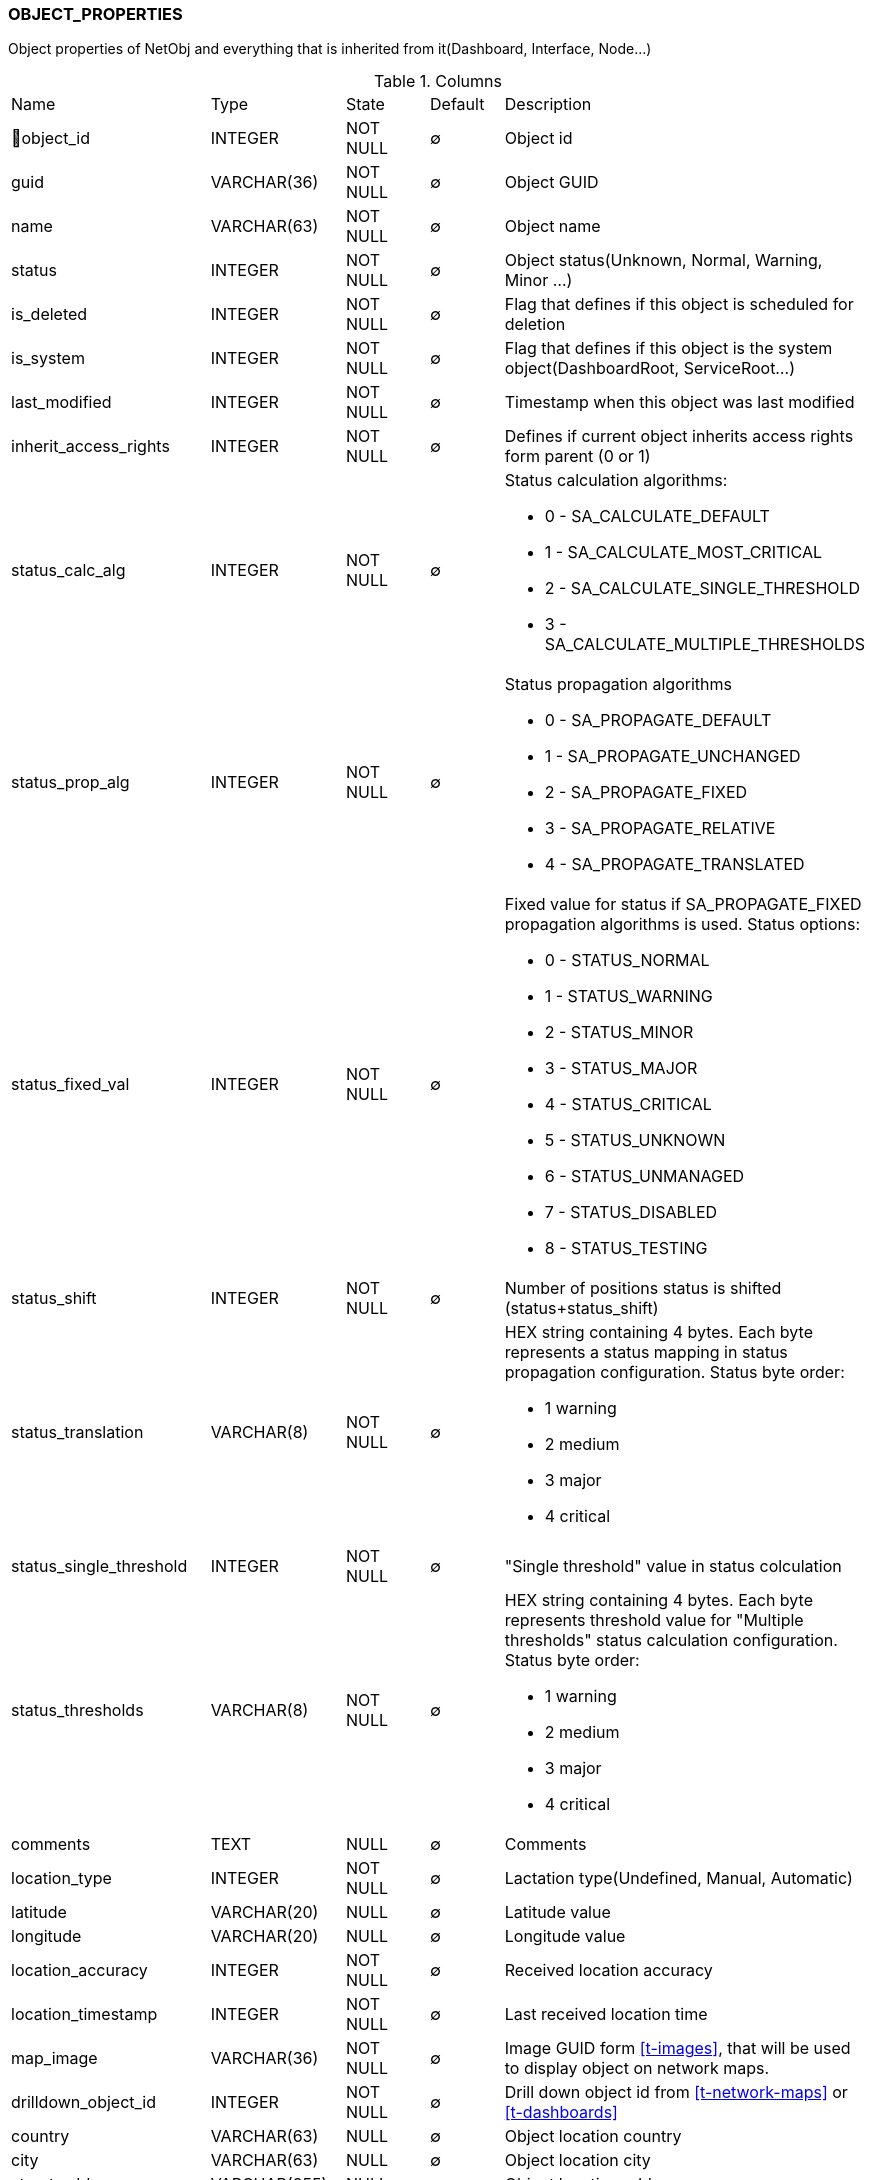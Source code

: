 [[t-object-properties]]
=== OBJECT_PROPERTIES

Object properties of NetObj and everything that is inherited from it(Dashboard, Interface, Node...)

.Columns
[cols="25,17,13,10,35a"]
|===
|Name|Type|State|Default|Description
|🔑object_id
|INTEGER
|NOT NULL
|∅
|Object id

|guid
|VARCHAR(36)
|NOT NULL
|∅
|Object GUID

|name
|VARCHAR(63)
|NOT NULL
|∅
|Object name

|status
|INTEGER
|NOT NULL
|∅
|Object status(Unknown, Normal, Warning, Minor ...)

|is_deleted
|INTEGER
|NOT NULL
|∅
|Flag that defines if this object is scheduled for deletion

|is_system
|INTEGER
|NOT NULL
|∅
|Flag that defines if this object is the system object(DashboardRoot, ServiceRoot...)

|last_modified
|INTEGER
|NOT NULL
|∅
|Timestamp when this object was last modified

|inherit_access_rights
|INTEGER
|NOT NULL
|∅
|Defines if current object inherits access rights form parent (0 or 1)

|status_calc_alg
|INTEGER
|NOT NULL
|∅
|Status calculation algorithms:

* 0 - SA_CALCULATE_DEFAULT 
* 1 - SA_CALCULATE_MOST_CRITICAL 
* 2 - SA_CALCULATE_SINGLE_THRESHOLD 
* 3 - SA_CALCULATE_MULTIPLE_THRESHOLDS 

|status_prop_alg
|INTEGER
|NOT NULL
|∅
|Status propagation algorithms

* 0 - SA_PROPAGATE_DEFAULT 
* 1 - SA_PROPAGATE_UNCHANGED 
* 2 - SA_PROPAGATE_FIXED 
* 3 - SA_PROPAGATE_RELATIVE 
* 4 - SA_PROPAGATE_TRANSLATED 

|status_fixed_val
|INTEGER
|NOT NULL
|∅
|Fixed value for status if SA_PROPAGATE_FIXED propagation algorithms is used. Status options:

* 0 - STATUS_NORMAL
* 1 - STATUS_WARNING
* 2 - STATUS_MINOR
* 3 - STATUS_MAJOR
* 4 - STATUS_CRITICAL
* 5 - STATUS_UNKNOWN
* 6 - STATUS_UNMANAGED
* 7 - STATUS_DISABLED
* 8 - STATUS_TESTING

|status_shift
|INTEGER
|NOT NULL
|∅
|Number of positions status is shifted (status+status_shift)

|status_translation
|VARCHAR(8)
|NOT NULL
|∅
|HEX string containing 4 bytes. Each byte represents a status mapping in status propagation configuration. Status byte order:

* 1 warning 
* 2 medium 
* 3 major 
* 4 critical

|status_single_threshold
|INTEGER
|NOT NULL
|∅
|"Single threshold" value in status colculation 

|status_thresholds
|VARCHAR(8)
|NOT NULL
|∅
|HEX string containing 4 bytes. Each byte represents threshold value for "Multiple thresholds" status calculation configuration. Status byte order:

* 1 warning 
* 2 medium 
* 3 major 
* 4 critical

|comments
|TEXT
|NULL
|∅
|Comments

|location_type
|INTEGER
|NOT NULL
|∅
|Lactation type(Undefined, Manual, Automatic)

|latitude
|VARCHAR(20)
|NULL
|∅
|Latitude value

|longitude
|VARCHAR(20)
|NULL
|∅
|Longitude value

|location_accuracy
|INTEGER
|NOT NULL
|∅
|Received location accuracy

|location_timestamp
|INTEGER
|NOT NULL
|∅
|Last received location time

|map_image
|VARCHAR(36)
|NOT NULL
|∅
|Image GUID form <<t-images>>, that will be used to display object on network maps.

|drilldown_object_id
|INTEGER
|NOT NULL
|∅
|Drill down object id from <<t-network-maps>> or <<t-dashboards>>

|country
|VARCHAR(63)
|NULL
|∅
|Object location country

|city
|VARCHAR(63)
|NULL
|∅
|Object location city

|street_address
|VARCHAR(255)
|NULL
|∅
|Object location address

|postcode
|VARCHAR(31)
|NULL
|∅
|Object location postcode

|maint_event_id
|BIGINT
|NOT NULL
|∅
|Event id of maintenance entered event if currently in maintenance mode

|state_before_maint
|INTEGER
|NOT NULL
|∅
|State before maintenance

|flags
|INTEGER
|NOT NULL
|∅
|Object flags. 

Node flags:

* 0x00010000 - NF_REMOTE_AGENT 
* 0x00020000 - NF_DISABLE_DISCOVERY_POLL 
* 0x00040000 - NF_DISABLE_TOPOLOGY_POLL 
* 0x00080000 - NF_DISABLE_SNMP 
* 0x00100000 - NF_DISABLE_NXCP 
* 0x00200000 - NF_DISABLE_ICMP 
* 0x00400000 - NF_FORCE_ENCRYPTION 
* 0x00800000 - NF_DISABLE_ROUTE_POLL 
* 0x01000000 - NF_AGENT_OVER_TUNNEL_ONLY 
* 0x02000000 - NF_SNMP_SETTINGS_LOCKED 

Interfaces flags:

* 0x01 - IF_SYNTHETIC_MASK 
* 0x02 - IF_PHYSICAL_PORT 
* 0x04 - IF_EXCLUDE_FROM_TOPOLOGY 
* 0x08 - IF_LOOPBACK 
* 0x10 - IF_CREATED_MANUALLY 
* 0x20 - IF_PEER_REFLECTION  Topology information obtained by reflection
* 0x30000000 - IF_EXPECTED_STATE_MASK  2-bit field holding expected interface state

Templates flags:

* 0x00000001 - TF_AUTO_APPLY 
* 0x00000002 - TF_AUTO_REMOVE 

Chassis flags:

* 0x00000001 - CHF_BIND_UNDER_CONTROLLER 

Object container flags:

* 0x00000001 - CF_AUTO_BIND 
* 0x00000002 - CF_AUTO_UNBIND 

Network maps flags:

* 0x00000001 - MF_SHOW_STATUS_ICON 
* 0x00000002 - MF_SHOW_STATUS_FRAME 
* 0x00000004 - MF_SHOW_STATUS_BKGND 
* 0x00000008 - MF_SHOW_END_NODES 
* 0x00000010 - MF_CALCULATE_STATUS 
* 0x00000020 - MF_FILTER_OBJECTS 
* 0x00000040 - MF_SHOW_LINK_DIRECTION
* 0x00000080 - MF_USE_L1_TOPOLOGY
* 0x00000100 - MF_CENTER_BKGND_IMAGE
* 0x00000200 - MF_TRANSLUCENT_LABEL_BKGND

|state
|INTEGER
|NOT NULL
|∅
|Object state. 

Data Collection Object (any object that supports data collection) status flags:

* 0x00000001 - DCSF_UNREACHABLE 
* 0x00000002 - DCSF_NETWORK_PATH_PROBLEM 

Node state flags:

* 0x00010000 - NSF_AGENT_UNREACHABLE 
* 0x00020000 - NSF_SNMP_UNREACHABLE 
* 0x00040000 - NSF_CPSNMP_UNREACHABLE 
* 0x00080000 - NSF_CACHE_MODE_NOT_SUPPORTED 
* 0x00100000 - NSF_SNMP_TRAP_FLOOD
* 0x00200000 - NSF_ICMP_UNREACHABLE           
* 0x00400000 - NSF_SSH_UNREACHABLE            

Cluster state flags:

* 0x00010000 - CLSF_DOWN 

Sensor state flags:

* 0x00010000 - SSF_PROVISIONED 
* 0x00020000 - SSF_REGISTERED 
* 0x00040000 - SSF_ACTIVE 
* 0x00080000 - SSF_CONF_UPDATE_PENDING 

|creation_time
|INTEGER
|NOT NULL
|∅
|Object creation time.

|maint_initiator
|INTEGER
|NOT NULL
|∅
|Maintenance initiator user id from <<t-users>>.

|alias
|VARCHAR(255)
|NULL
|∅
|Object alias

|name_on_map
|VARCHAR(63)
|NULL
|∅
|Object name on network map.

|category
|INTEGER
|NOT NULL
|∅
|Object category id from <<t-object-categories>>.

|region
|VARCHAR(63)
|NULL
|∅
|Address region

|district
|VARCHAR(63)
|NOT NULL
|∅
|Address district

|comments_source
|TEXT
|NULL
|∅
|Source text of comments with unexpanded macros. 

|asset_id
|INTEGER
|NOT NULL
|∅
|Linked asset_id
|===

.Indexes
[cols="30,15,55a"]
|===
|Name|Type|Fields
|object_properties_pkey
|UNIQUE
|object_id

|===
